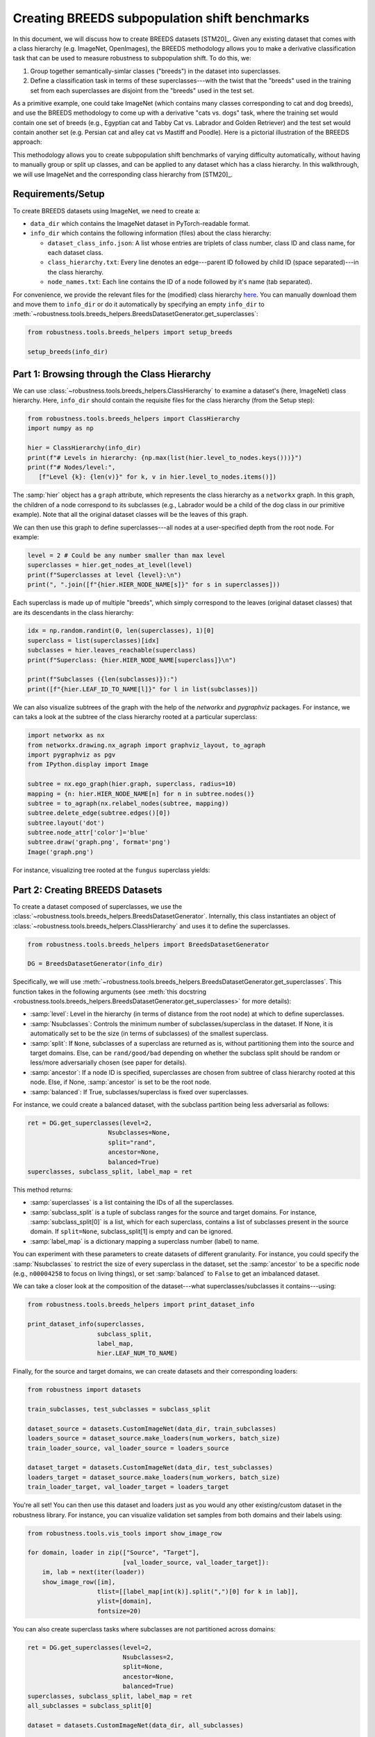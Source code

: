 Creating BREEDS subpopulation shift benchmarks
===============================================

In this document, we will discuss how to create BREEDS datasets [STM20]_.
Given any existing dataset that comes with a class hierarchy (e.g. ImageNet, 
OpenImages), the BREEDS methodology allows you to make a derivative
classification task that can be used to measure robustness to subpopulation
shift. To do this, we:

1. Group together semantically-simlar classes ("breeds") in the dataset 
   into superclasses.
2. Define a classification task in terms of these superclasses---with 
   the twist that the "breeds" used in the training set from each superclasses 
   are disjoint from the "breeds" used in the test set. 

As a primitive example, one could take ImageNet (which contains many classes
corresponding to cat and dog breeds), and use the BREEDS methodology to come up
with a derivative "cats vs. dogs" task, where the training set would contain one
set of breeds (e.g., Egyptian cat and Tabby Cat vs. Labrador and Golden
Retriever) and the test set would contain another set (e.g. Persian cat and
alley cat vs Mastiff and Poodle). Here is a pictorial illustration of the BREEDS
approach:

.. image:: Figures/breeds_pipeline.png
  :width: 600
  :align: center
  :alt: Illustration of the BREEDS dataset creation pipeline.

This methodology allows you to create subpopulation shift benchmarks of varying
difficulty automatically, without having to manually group or split up classes,
and can be applied to any dataset which has a class hierarchy. In this
walkthrough, we will use ImageNet and the corresponding class hierarchy from
[STM20]_.

.. raw:: html

   <i class="fa fa-play"></i> &nbsp;&nbsp; <a
   href="https://github.com/MadryLab/BREEDS-Benchmarks/blob/master/Constructing%20BREEDS%20datasets.ipynb">Download
   a Jupyter notebook</a> containing all the code from this walkthrough! <br />
   <br />

Requirements/Setup
''''''''''''''''''
To create BREEDS datasets using ImageNet, we need to create a: 

- ``data_dir`` which contains the ImageNet dataset  
  in PyTorch-readable format.
- ``info_dir`` which contains the following information (files) about 
  the class hierarchy:

  - ``dataset_class_info.json``: A list whose entries are triplets of
    class number, class ID and class name, for each dataset class.
  - ``class_hierarchy.txt``: Every line denotes an edge---parent ID followed by 
    child ID (space separated)---in the class hierarchy. 
  - ``node_names.txt``: Each line contains the ID of a node followed by
    it's name (tab separated).

For convenience, we provide the relevant files for the (modified) class
hierarchy `here
<https://github.com/MadryLab/BREEDS-Benchmarks/tree/master/imagenet_class_hierarchy/modified>`_.
You can manually download them and move them to ``info_dir`` or do it
automatically by specifying an empty ``info_dir`` to
:meth:`~robustness.tools.breeds_helpers.BreedsDatasetGenerator.get_superclasses`:

.. code-block:: python

   from robustness.tools.breeds_helpers import setup_breeds

   setup_breeds(info_dir)


Part 1: Browsing through the Class Hierarchy
''''''''''''''''''''''''''''''''''''''''''''

We can use :class:`~robustness.tools.breeds_helpers.ClassHierarchy` to
examine a dataset's (here, ImageNet) class hierarchy. Here, ``info_dir`` 
should contain the requisite files for the class hierarchy (from the Setup
step):

.. code-block:: python

   from robustness.tools.breeds_helpers import ClassHierarchy
   import numpy as np

   hier = ClassHierarchy(info_dir)
   print(f"# Levels in hierarchy: {np.max(list(hier.level_to_nodes.keys()))}")
   print(f"# Nodes/level:",
      [f"Level {k}: {len(v)}" for k, v in hier.level_to_nodes.items()])

The :samp:`hier` object has a ``graph`` attribute, which represents the class
hierarchy as a ``networkx`` graph. In this graph, the children of a node
correspond to its subclasses (e.g., Labrador would be a child of the dog
class in our primitive example). Note that all the original dataset classes 
will be the leaves of this graph. 

We can then use this graph to define superclasses---all nodes at a user-specified 
depth from the root node. For example:

.. code-block:: python

  level = 2 # Could be any number smaller than max level
  superclasses = hier.get_nodes_at_level(level)
  print(f"Superclasses at level {level}:\n")
  print(", ".join([f"{hier.HIER_NODE_NAME[s]}" for s in superclasses]))

Each superclass is made up of multiple "breeds", which simply correspond to
the leaves (original dataset classes) that are its descendants in the class
hierarchy:

.. code-block:: python

  idx = np.random.randint(0, len(superclasses), 1)[0]
  superclass = list(superclasses)[idx]
  subclasses = hier.leaves_reachable(superclass)
  print(f"Superclass: {hier.HIER_NODE_NAME[superclass]}\n")

  print(f"Subclasses ({len(subclasses)}):")
  print([f"{hier.LEAF_ID_TO_NAME[l]}" for l in list(subclasses)])


We can also visualize subtrees of the graph with the help of
the `networkx` and `pygraphviz` packages. For instance, we can
taks a look at the subtree of the class hierarchy rooted at a
particular superclass:

.. code-block:: python

  import networkx as nx
  from networkx.drawing.nx_agraph import graphviz_layout, to_agraph
  import pygraphviz as pgv
  from IPython.display import Image

  subtree = nx.ego_graph(hier.graph, superclass, radius=10)
  mapping = {n: hier.HIER_NODE_NAME[n] for n in subtree.nodes()}
  subtree = to_agraph(nx.relabel_nodes(subtree, mapping))
  subtree.delete_edge(subtree.edges()[0])
  subtree.layout('dot')
  subtree.node_attr['color']='blue'
  subtree.draw('graph.png', format='png')
  Image('graph.png')
  
For instance, visualizing tree rooted at the ``fungus`` superclass yields:

.. image:: Figures/breeds_superclasses.png
  :width: 600
  :align: center
  :alt: Visulization of subtree rooted at a specific superclass.

Part 2: Creating BREEDS Datasets
'''''''''''''''''''''''''''''''''

To create a dataset composed of superclasses, we use the 
:class:`~robustness.tools.breeds_helpers.BreedsDatasetGenerator`.
Internally, this class instantiates an object of 
:class:`~robustness.tools.breeds_helpers.ClassHierarchy` and uses it
to define the superclasses. 

.. code-block:: python

  from robustness.tools.breeds_helpers import BreedsDatasetGenerator

  DG = BreedsDatasetGenerator(info_dir)

Specifically, we will use  
:meth:`~robustness.tools.breeds_helpers.BreedsDatasetGenerator.get_superclasses`.
This function takes in the following arguments (see :meth:`this docstring
<robustness.tools.breeds_helpers.BreedsDatasetGenerator.get_superclasses>` for more details):

- :samp:`level`: Level in the hierarchy (in terms of distance from the
  root node) at which to define superclasses.
- :samp:`Nsubclasses`: Controls the minimum number of subclasses/superclass
  in the dataset. If None, it is automatically set to be the size (in terms
  of subclasses) of the smallest superclass. 
- :samp:`split`: If ``None``, subclasses of a superclass are returned 
  as is, without partitioning them into the source and target domains. 
  Else, can be ``rand/good/bad`` depending on whether the subclass split should be
  random or less/more adversarially chosen (see paper for details).
- :samp:`ancestor`: If a node ID is specified, superclasses are chosen from 
  subtree of class hierarchy rooted at this node. Else, if None, :samp:`ancestor`
  is set to be the root node.
- :samp:`balanced`: If True, subclasses/superclass is fixed over superclasses.

For instance, we could create a balanced dataset, with the subclass partition 
being less adversarial as follows:

.. code-block:: python

  ret = DG.get_superclasses(level=2, 
                        Nsubclasses=None, 
                        split="rand", 
                        ancestor=None, 
                        balanced=True)
  superclasses, subclass_split, label_map = ret                                 

This method returns:

- :samp:`superclasses` is a list containing the IDs of all the
  superclasses.
- :samp:`subclass_split` is a tuple of subclass ranges for
  the source and target domains. For instance,
  :samp:`subclass_split[0]` is a list, which for each superclass,
  contains a list of subclasses present in the source domain.
  If ``split=None``, subclass_split[1] is empty and can be
  ignored.
- :samp:`label_map` is a dictionary mapping a superclass
  number (label) to name. 

You can experiment with these parameters to create datasets of different
granularity. For instance, you could specify the :samp:`Nsubclasses` to
restrict the size of every superclass in the dataset,
set the :samp:`ancestor` to be a specific node (e.g., ``n00004258`` 
to focus on living things), or set :samp:`balanced` to ``False`` 
to get an imbalanced dataset.

We can take a closer look at the composition of the dataset---what
superclasses/subclasses it contains---using:

.. code-block:: python

  from robustness.tools.breeds_helpers import print_dataset_info

  print_dataset_info(superclasses, 
                     subclass_split, 
                     label_map, 
                     hier.LEAF_NUM_TO_NAME)

Finally, for the source and target domains, we can create datasets
and their corresponding loaders:

.. code-block:: python

  from robustness import datasets
  
  train_subclasses, test_subclasses = subclass_split

  dataset_source = datasets.CustomImageNet(data_dir, train_subclasses)
  loaders_source = dataset_source.make_loaders(num_workers, batch_size)
  train_loader_source, val_loader_source = loaders_source

  dataset_target = datasets.CustomImageNet(data_dir, test_subclasses)
  loaders_target = dataset_source.make_loaders(num_workers, batch_size)
  train_loader_target, val_loader_target = loaders_target

You're all set! You can then use this dataset and loaders
just as you would any other existing/custom dataset in the robustness 
library. For instance, you can visualize validation set samples from
both domains and their labels using:

.. code-block:: python

  from robustness.tools.vis_tools import show_image_row

  for domain, loader in zip(["Source", "Target"],
                            [val_loader_source, val_loader_target]):
      im, lab = next(iter(loader))
      show_image_row([im], 
                     tlist=[[label_map[int(k)].split(",")[0] for k in lab]],
                     ylist=[domain],
                     fontsize=20)

You can also create superclass tasks where subclasses are not 
partitioned across domains: 

.. code-block:: python

  ret = DG.get_superclasses(level=2, 
                            Nsubclasses=2, 
                            split=None, 
                            ancestor=None, 
                            balanced=True)
  superclasses, subclass_split, label_map = ret
  all_subclasses = subclass_split[0]

  dataset = datasets.CustomImageNet(data_dir, all_subclasses)

  print_dataset_info(superclasses,
                     subclass_split, 
                     label_map, 
                     hier.LEAF_NUM_TO_NAME)

Part 3: Loading in-built BREEDS Datasets
''''''''''''''''''''''''''''''''''''''''

Alternatively, we can directly use one of the datasets from our paper 
[STM20]_---namely ``Entity13``, ``Entity30``, ``Living17`` 
and ``Nonliving26``. Loading any of these datasets is relatively simple:

.. code-block:: python

  from robustness.tools.breeds_helpers import make_living17
  ret = make_living17(info_dir, split="rand")
  superclasses, subclass_split, label_map = ret

  print_dataset_info(superclasses, 
                     subclass_split,
                     label_map, 
                     hier.LEAF_NUM_TO_NAME)

You can then use a similar methodology to Part 2 above to probe
dataset information and create datasets and loaders.


